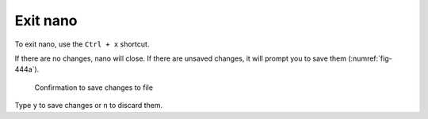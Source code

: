 Exit nano
=========
To exit nano, use the ``Ctrl + x`` shortcut. 

If there are no changes, nano will close.
If there are unsaved changes, it will prompt 
you to save them (:numref:`fig-444a`).

.. _fig-444a:

.. figure:: images/nano-save-changes.png

   Confirmation to save changes to file

Type ``y`` to save changes or ``n`` to discard them.

